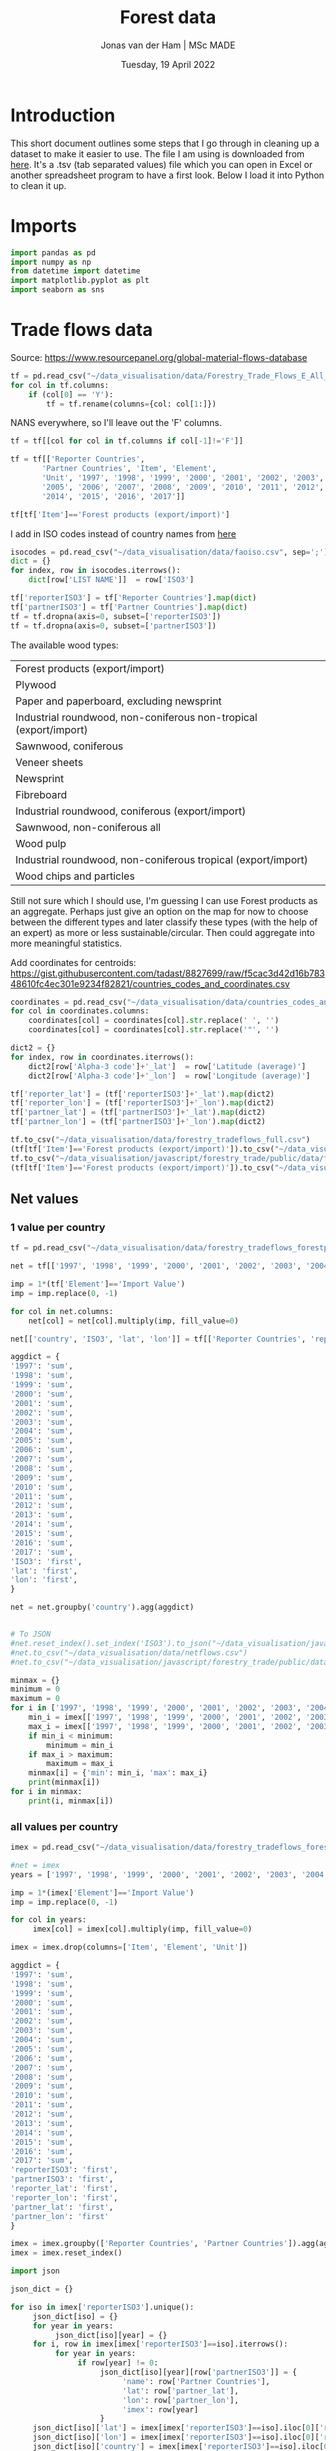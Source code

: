 #+TITLE: Forest data
#+AUTHOR: Jonas van der Ham | MSc MADE
#+EMAIL: Jonasvdham@gmail.com
#+DATE: Tuesday, 19 April 2022
#+STARTUP: showall
#+PROPERTY: header-args :exports both :session forest :cache no
:PROPERTIES:
#+OPTIONS: ^:nil
#+LATEX_COMPILER: xelatex
#+LATEX_CLASS: article
#+LATEX_CLASS_OPTIONS: [logo, color, author]
#+LATEX_HEADER: \insertauthor
#+LATEX_HEADER: \usepackage{minted}
#+LATEX_HEADER: \usepackage[style=ieee, citestyle=numeric-comp, isbn=false]{biblatex}
#+LATEX_HEADER: \addbibresource{~/made/bibliography/references.bib}
#+LATEX_HEADER: \setminted{bgcolor=WhiteSmoke}
#+OPTIONS: toc:nil
:END:

* Introduction

This short document outlines some steps that I go through in cleaning up a
dataset to make it easier to use. The file I am using is downloaded from [[https://ec.europa.eu/eurostat/en/web/products-datasets/-/FOR_REMOV][here]].
It's a .tsv (tab separated values) file which you can open in Excel or another
spreadsheet program to have a first look. Below I load it into Python to clean
it up.


* Imports

#+begin_src python :results none
import pandas as pd
import numpy as np
from datetime import datetime
import matplotlib.pyplot as plt
import seaborn as sns
#+End_src

* Trade flows data

Source: https://www.resourcepanel.org/global-material-flows-database

#+begin_src python
tf = pd.read_csv("~/data_visualisation/data/Forestry_Trade_Flows_E_All_Data.csv", sep=',', encoding='latin-1')
for col in tf.columns:
    if (col[0] == 'Y'):
        tf = tf.rename(columns={col: col[1:]})
#+end_src

NANS everywhere, so I'll leave out the 'F' columns.

#+begin_src python
tf = tf[[col for col in tf.columns if col[-1]!='F']]
#+end_src

#+RESULTS:

#+begin_src python :results none
tf = tf[['Reporter Countries',
       'Partner Countries', 'Item', 'Element',
       'Unit', '1997', '1998', '1999', '2000', '2001', '2002', '2003', '2004',
       '2005', '2006', '2007', '2008', '2009', '2010', '2011', '2012', '2013',
       '2014', '2015', '2016', '2017']]
#+end_src


#+begin_src python :results none
tf[tf['Item']=='Forest products (export/import)']
#+end_src

I add in ISO codes instead of country names from [[https://www.fao.org/nocs/en/][here]]

#+begin_src python :results none
isocodes = pd.read_csv("~/data_visualisation/data/faoiso.csv", sep=';')
dict = {}
for index, row in isocodes.iterrows():
    dict[row['LIST NAME']]  = row['ISO3']
#+end_src

#+begin_src python :results none
tf['reporterISO3'] = tf['Reporter Countries'].map(dict)
tf['partnerISO3'] = tf['Partner Countries'].map(dict)
tf = tf.dropna(axis=0, subset=['reporterISO3'])
tf = tf.dropna(axis=0, subset=['partnerISO3'])
#+end_src

The available wood types:

|-------------------------------------------------------------------|
| Forest products (export/import)                                   |
| Plywood                                                           |
| Paper and paperboard, excluding newsprint                         |
| Industrial roundwood, non-coniferous non-tropical (export/import) |
| Sawnwood, coniferous                                              |
| Veneer sheets                                                     |
| Newsprint                                                         |
| Fibreboard                                                        |
| Industrial roundwood, coniferous (export/import)                  |
| Sawnwood, non-coniferous all                                      |
| Wood pulp                                                         |
| Industrial roundwood, non-coniferous tropical (export/import)     |
| Wood chips and particles                                          |
|-------------------------------------------------------------------|

Still not sure which I should use, I'm guessing I can use Forest products as an
aggregate. Perhaps just give an option on the map for now to choose between the
different types and later classify these types (with the help of an expert) as
more or less sustainable/circular. Then could aggregate into more meaningful
statistics.

Add coordinates for centroids:
https://gist.githubusercontent.com/tadast/8827699/raw/f5cac3d42d16b78348610fc4ec301e9234f82821/countries_codes_and_coordinates.csv


#+begin_src python :results none
coordinates = pd.read_csv("~/data_visualisation/data/countries_codes_and_coordinates.csv")
for col in coordinates.columns:
    coordinates[col] = coordinates[col].str.replace(' ', '')
    coordinates[col] = coordinates[col].str.replace('"', '')

dict2 = {}
for index, row in coordinates.iterrows():
    dict2[row['Alpha-3 code']+'_lat']  = row['Latitude (average)']
    dict2[row['Alpha-3 code']+'_lon']  = row['Longitude (average)']
#+end_src


#+begin_src python :results none
tf['reporter_lat'] = (tf['reporterISO3']+'_lat').map(dict2)
tf['reporter_lon'] = (tf['reporterISO3']+'_lon').map(dict2)
tf['partner_lat'] = (tf['partnerISO3']+'_lat').map(dict2)
tf['partner_lon'] = (tf['partnerISO3']+'_lon').map(dict2)
#+end_src

#+begin_src python :results none
tf.to_csv("~/data_visualisation/data/forestry_tradeflows_full.csv")
(tf[tf['Item']=='Forest products (export/import)']).to_csv("~/data_visualisation/data/forestry_tradeflows_forestproducts.csv")
tf.to_csv("~/data_visualisation/javascript/forestry_trade/public/data/forestry_tradeflows_full.csv")
(tf[tf['Item']=='Forest products (export/import)']).to_csv("~/data_visualisation/javascript/forestry_trade/public/data/forestry_tradeflows_forestproducts.csv")
#+end_src

** Net values

*** 1 value per country
#+begin_src python :results none
tf = pd.read_csv("~/data_visualisation/data/forestry_tradeflows_forestproducts.csv", index_col=0)

net = tf[['1997', '1998', '1999', '2000', '2001', '2002', '2003', '2004', '2005', '2006', '2007', '2008', '2009', '2010', '2011', '2012', '2013', '2014', '2015', '2016', '2017']]

imp = 1*(tf['Element']=='Import Value')
imp = imp.replace(0, -1)

for col in net.columns:
    net[col] = net[col].multiply(imp, fill_value=0)

net[['country', 'ISO3', 'lat', 'lon']] = tf[['Reporter Countries', 'reporterISO3', 'reporter_lat', 'reporter_lon']]

aggdict = {
'1997': 'sum',
'1998': 'sum',
'1999': 'sum',
'2000': 'sum',
'2001': 'sum',
'2002': 'sum',
'2003': 'sum',
'2004': 'sum',
'2005': 'sum',
'2006': 'sum',
'2007': 'sum',
'2008': 'sum',
'2009': 'sum',
'2010': 'sum',
'2011': 'sum',
'2012': 'sum',
'2013': 'sum',
'2014': 'sum',
'2015': 'sum',
'2016': 'sum',
'2017': 'sum',
'ISO3': 'first',
'lat': 'first',
'lon': 'first',
}

net = net.groupby('country').agg(aggdict)


# To JSON
#net.reset_index().set_index('ISO3').to_json("~/data_visualisation/javascript/forestry_trade/public/data/netflows.json", orient='index')
#net.to_csv("~/data_visualisation/data/netflows.csv")
#net.to_csv("~/data_visualisation/javascript/forestry_trade/public/data/netflows.csv")
#+end_src

#+begin_src python :results none
minmax = {}
minimum = 0
maximum = 0
for i in ['1997', '1998', '1999', '2000', '2001', '2002', '2003', '2004', '2005', '2006', '2007', '2008', '2009', '2010', '2011', '2012', '2013', '2014', '2015', '2016', '2017']:
    min_i = imex[['1997', '1998', '1999', '2000', '2001', '2002', '2003', '2004', '2005', '2006', '2007', '2008', '2009', '2010', '2011', '2012', '2013', '2014', '2015', '2016', '2017']][i].min()
    max_i = imex[['1997', '1998', '1999', '2000', '2001', '2002', '2003', '2004', '2005', '2006', '2007', '2008', '2009', '2010', '2011', '2012', '2013', '2014', '2015', '2016', '2017']][i].max()
    if min_i < minimum:
        minimum = min_i
    if max_i > maximum:
        maximum = max_i
    minmax[i] = {'min': min_i, 'max': max_i}
    print(minmax[i])
for i in minmax:
    print(i, minmax[i])
#+end_src

*** all values per country

#+begin_src python :results none
imex = pd.read_csv("~/data_visualisation/data/forestry_tradeflows_forestproducts.csv", index_col=0)

#net = imex
years = ['1997', '1998', '1999', '2000', '2001', '2002', '2003', '2004', '2005', '2006', '2007', '2008', '2009', '2010', '2011', '2012', '2013', '2014', '2015', '2016', '2017']

imp = 1*(imex['Element']=='Import Value')
imp = imp.replace(0, -1)

for col in years:
     imex[col] = imex[col].multiply(imp, fill_value=0)

imex = imex.drop(columns=['Item', 'Element', 'Unit'])

aggdict = {
'1997': 'sum',
'1998': 'sum',
'1999': 'sum',
'2000': 'sum',
'2001': 'sum',
'2002': 'sum',
'2003': 'sum',
'2004': 'sum',
'2005': 'sum',
'2006': 'sum',
'2007': 'sum',
'2008': 'sum',
'2009': 'sum',
'2010': 'sum',
'2011': 'sum',
'2012': 'sum',
'2013': 'sum',
'2014': 'sum',
'2015': 'sum',
'2016': 'sum',
'2017': 'sum',
'reporterISO3': 'first',
'partnerISO3': 'first',
'reporter_lat': 'first',
'reporter_lon': 'first',
'partner_lat': 'first',
'partner_lon': 'first'
}

imex = imex.groupby(['Reporter Countries', 'Partner Countries']).agg(aggdict)
imex = imex.reset_index()
#+end_src



#+begin_src python :results none
import json

json_dict = {}

for iso in imex['reporterISO3'].unique():
     json_dict[iso] = {}
     for year in years:
          json_dict[iso][year] = {}
     for i, row in imex[imex['reporterISO3']==iso].iterrows():
          for year in years:
               if row[year] != 0:
                    json_dict[iso][year][row['partnerISO3']] = {
                         'name': row['Partner Countries'],
                         'lat': row['partner_lat'],
                         'lon': row['partner_lon'],
                         'imex': row[year]
                    }
     json_dict[iso]['lat'] = imex[imex['reporterISO3']==iso].iloc[0]['reporter_lat']
     json_dict[iso]['lon'] = imex[imex['reporterISO3']==iso].iloc[0]['reporter_lon']
     json_dict[iso]['country'] = imex[imex['reporterISO3']==iso].iloc[0]['Reporter Countries']

# json_object = json.dumps(json_dict, indent = 4)
# with open("/home/jonas/data_visualisation/data/imexflows.json", "w") as outfile:
#     outfile.write(json_object)

#imex.to_json("~/data_visualisation/javascript/forestry_trade/public/data/imexflows.json", orient='index')
#imex.to_csv("~/data_visualisation/data/imexflows.csv")
#imex.to_csv("~/data_visualisation/javascript/forestry_trade/public/data/imexflows.csv")
#+end_src

In the end I only use top 10 for each country for visibility
#+begin_src python :results none
new_dict = {}
for country, value in json_dict.items():
    new_dict[country] = {}
    new_dict[country]['lat'] = json_dict[country]['lat']
    new_dict[country]['lon'] = json_dict[country]['lon']
    new_dict[country]['country'] = json_dict[country]['country']
    for year, partners in value.items():
        if year in json_dict[country].keys() and year.isnumeric():
            new_dict[country][year] = {}
            partnerlist=[partner for partner in (json_dict[country][year]).items()]
            maxlist = sorted(partnerlist[1:], key=lambda x: x[1]['imex'], reverse=True)[:5]
            for combination in maxlist:
                if combination[1] != []:
                    new_dict[country][year][combination[0]] = combination[1]
                else:
                    print(1)

new_json_object = json.dumps(new_dict, indent = 4)
with open("/home/jonas/data_visualisation/data/imexflows_top10.json", "w") as outfile:
    outfile.write(new_json_object)
with open("/home/jonas/data_visualisation/javascript/forestry_trade/public/data/imexflows_top10.json", "w") as outfile:
    outfile.write(new_json_object)
#+end_src


* Forest dataset

Again, the source: https://ec.europa.eu/eurostat/en/web/products-datasets/-/FOR_REMOV
I download the file and load it into Python (specifying '\t' as the separator
since it uses tabs. For csv you would use sep=',')

#+begin_src python
df = pd.read_csv("~/data_visualisation/data/for_remov.tsv", sep='\t')
df
#+end_src

#+RESULTS:
#+begin_example
     treespec,prod_wd,unit,bark,geo\time      2020       2019       2018       2017   ...   1992  1991  1990  1989  1988
0                CONIF,RW,THS_M3,OVBK,AT  15619.84   17893.93   17963.23   16346.24   ...      :     :     :     :     :
1                CONIF,RW,THS_M3,OVBK,BE         :          :          :          :   ...      :     :     :     :     :
2                CONIF,RW,THS_M3,OVBK,BG   3119.76    3388.24    4233.26    3297.95   ...      :     :     :     :     :
3                CONIF,RW,THS_M3,OVBK,CH   3578.45    3327.63    3854.32    3225.91   ...      :     :     :     :     :
4                CONIF,RW,THS_M3,OVBK,CY         :          :          :          :   ...      :     :     :     :     :
...                                  ...        ...        ...        ...        ...  ...     ...   ...   ...   ...   ...
1183       TOTAL,RW_IN_PW,THS_M3,UNBK,RO   1386.11    1072.06    1089.76     968.55   ...   2540     :     :     :     :
1184       TOTAL,RW_IN_PW,THS_M3,UNBK,SE    31500 p     31300      30812      30400   ...  24500     :     :     :     :
1185       TOTAL,RW_IN_PW,THS_M3,UNBK,SI    796.13     961.49    1003.24     907.94   ...    195     :     :     :     :
1186       TOTAL,RW_IN_PW,THS_M3,UNBK,SK   2984.49    3351.12    3676.63     3634.2   ...   1817     :     :     :     :
1187       TOTAL,RW_IN_PW,THS_M3,UNBK,UK         :    1794.97    1735.13    1596.12   ...   2425     :     :     :     :

[1188 rows x 34 columns]
#+end_example


#+begin_example
     treespec,prod_wd,unit,bark,geo\time      2020       2019       2018       2017   ...   1992  1991  1990  1989  1988
0                CONIF,RW,THS_M3,OVBK,AT  15619.84   17893.93   17963.23   16346.24   ...      :     :     :     :     :
1                CONIF,RW,THS_M3,OVBK,BE         :          :          :          :   ...      :     :     :     :     :
2                CONIF,RW,THS_M3,OVBK,BG   3119.76    3388.24    4233.26    3297.95   ...      :     :     :     :     :
3                CONIF,RW,THS_M3,OVBK,CH   3578.45    3327.63    3854.32    3225.91   ...      :     :     :     :     :
4                CONIF,RW,THS_M3,OVBK,CY         :          :          :          :   ...      :     :     :     :     :
...                                  ...        ...        ...        ...        ...  ...     ...   ...   ...   ...   ...
1183       TOTAL,RW_IN_PW,THS_M3,UNBK,RO   1386.11    1072.06    1089.76     968.55   ...   2540     :     :     :     :
1184       TOTAL,RW_IN_PW,THS_M3,UNBK,SE    31500 p     31300      30812      30400   ...  24500     :     :     :     :
1185       TOTAL,RW_IN_PW,THS_M3,UNBK,SI    796.13     961.49    1003.24     907.94   ...    195     :     :     :     :
1186       TOTAL,RW_IN_PW,THS_M3,UNBK,SK   2984.49    3351.12    3676.63     3634.2   ...   1817     :     :     :     :
1187       TOTAL,RW_IN_PW,THS_M3,UNBK,UK         :    1794.97    1735.13    1596.12   ...   2425     :     :     :     :

[1188 rows x 34 columns]
#+end_example

We are left with a table of 1188 rows by 34 columns, but the first thing I
notice is that the first column contains multiple fields, i.e. it's not split
correctly.

Printing only the fist column I see that it includes multiple variables which
are separated by comma, while the other columns were separated by tab.

#+begin_src python
df.columns[0]
#+end_src

#+RESULTS:
: treespec,prod_wd,unit,bark,geo\time


: treespec,prod_wd,unit,bark,geo\time

I can show the first column as follows:

#+begin_src python
df.iloc[:,0]
#+end_src

#+RESULTS:
#+begin_example
0             CONIF,RW,THS_M3,OVBK,AT
1             CONIF,RW,THS_M3,OVBK,BE
2             CONIF,RW,THS_M3,OVBK,BG
3             CONIF,RW,THS_M3,OVBK,CH
4             CONIF,RW,THS_M3,OVBK,CY
                    ...
1183    TOTAL,RW_IN_PW,THS_M3,UNBK,RO
1184    TOTAL,RW_IN_PW,THS_M3,UNBK,SE
1185    TOTAL,RW_IN_PW,THS_M3,UNBK,SI
1186    TOTAL,RW_IN_PW,THS_M3,UNBK,SK
1187    TOTAL,RW_IN_PW,THS_M3,UNBK,UK
Name: treespec,prod_wd,unit,bark,geo\time, Length: 1188, dtype: object
#+end_example

Which I will now split by the ',' character to turn it into separate columns.


#+begin_src python
df.iloc[:,0].str.split(',', expand=True)
#+end_src

#+RESULTS:
#+begin_example
          0         1       2     3   4
0     CONIF        RW  THS_M3  OVBK  AT
1     CONIF        RW  THS_M3  OVBK  BE
2     CONIF        RW  THS_M3  OVBK  BG
3     CONIF        RW  THS_M3  OVBK  CH
4     CONIF        RW  THS_M3  OVBK  CY
...     ...       ...     ...   ...  ..
1183  TOTAL  RW_IN_PW  THS_M3  UNBK  RO
1184  TOTAL  RW_IN_PW  THS_M3  UNBK  SE
1185  TOTAL  RW_IN_PW  THS_M3  UNBK  SI
1186  TOTAL  RW_IN_PW  THS_M3  UNBK  SK
1187  TOTAL  RW_IN_PW  THS_M3  UNBK  UK

[1188 rows x 5 columns]
#+end_example


#+begin_example
          0         1       2     3   4
0     CONIF        RW  THS_M3  OVBK  AT
1     CONIF        RW  THS_M3  OVBK  BE
2     CONIF        RW  THS_M3  OVBK  BG
3     CONIF        RW  THS_M3  OVBK  CH
4     CONIF        RW  THS_M3  OVBK  CY
...     ...       ...     ...   ...  ..
1183  TOTAL  RW_IN_PW  THS_M3  UNBK  RO
1184  TOTAL  RW_IN_PW  THS_M3  UNBK  SE
1185  TOTAL  RW_IN_PW  THS_M3  UNBK  SI
1186  TOTAL  RW_IN_PW  THS_M3  UNBK  SK
1187  TOTAL  RW_IN_PW  THS_M3  UNBK  UK

[1188 rows x 5 columns]
#+end_example

The column names of this new dataframe I can take from the original column of
the old dataframe:

#+begin_src python
df.columns[0].split(',')
#+end_src

#+RESULTS:
| treespec | prod_wd | unit | bark | geo\time |


| treespec | prod_wd | unit | bark | geo\time |

Together, I put these into a new DataFrame (df2)

#+begin_src python
df2 = df.iloc[:,0].str.split(',', expand=True)
df2.columns = df.columns[0].split(',')
df2
#+end_src

#+RESULTS:
#+begin_example
     treespec   prod_wd    unit  bark geo\time
0       CONIF        RW  THS_M3  OVBK       AT
1       CONIF        RW  THS_M3  OVBK       BE
2       CONIF        RW  THS_M3  OVBK       BG
3       CONIF        RW  THS_M3  OVBK       CH
4       CONIF        RW  THS_M3  OVBK       CY
...       ...       ...     ...   ...      ...
1183    TOTAL  RW_IN_PW  THS_M3  UNBK       RO
1184    TOTAL  RW_IN_PW  THS_M3  UNBK       SE
1185    TOTAL  RW_IN_PW  THS_M3  UNBK       SI
1186    TOTAL  RW_IN_PW  THS_M3  UNBK       SK
1187    TOTAL  RW_IN_PW  THS_M3  UNBK       UK

[1188 rows x 5 columns]
#+end_example


#+begin_example
     treespec   prod_wd    unit  bark geo\time
0       CONIF        RW  THS_M3  OVBK       AT
1       CONIF        RW  THS_M3  OVBK       BE
2       CONIF        RW  THS_M3  OVBK       BG
3       CONIF        RW  THS_M3  OVBK       CH
4       CONIF        RW  THS_M3  OVBK       CY
...       ...       ...     ...   ...      ...
1183    TOTAL  RW_IN_PW  THS_M3  UNBK       RO
1184    TOTAL  RW_IN_PW  THS_M3  UNBK       SE
1185    TOTAL  RW_IN_PW  THS_M3  UNBK       SI
1186    TOTAL  RW_IN_PW  THS_M3  UNBK       SK
1187    TOTAL  RW_IN_PW  THS_M3  UNBK       UK

[1188 rows x 5 columns]
#+end_example

Now I can append the two dataframes (df1, df2) together to get a full dataframe
of all data that I want.

#+begin_src python
df[df2.columns]=df2
df = df.iloc[:,1:]
#+end_src

#+RESULTS:

The last column 'geo\time' has a slash in it which I dont like.

#+begin_src python
df = df.rename(columns={'geo\\time': 'location'})
#+end_src

#+RESULTS:

One good thing to check is how many rows I have for each country:

#+begin_src python
df['location'].value_counts()
#+end_src

#+begin_example
AT           36
BE           36
UK           36
SK           36
SI           36
SE           36
RO           36
PT           36
PL           36
NO           36
NL           36
MT           36
LV           36
LU           36
LT           36
LI           36
IT           36
IS           36
IE           36
BG           36
CH           36
CY           36
CZ           36
DE           36
DK           36
EE           36
EL           36
ES           36
FI           36
FR           36
HR           36
HU           36
EU27_2020    18
EU28         18
Name: location, dtype: int64
#+end_example

Each country has multiple entries, let's look at what these entries represent
by looking at all entries for one specific country:

#+begin_src python
df[df['location']=='NL']
#+end_src


#+begin_example
         2020      2019      2018      2017      2016     2015   ... 1988  treespec   prod_wd    unit  bark location
23    1021.54   1073.72   1063.97   1120.54     834.6      820   ...    :     CONIF        RW  THS_M3  OVBK       NL
57    863.42 e    905.3    901.91       957    703.22      690   ...    :     CONIF        RW  THS_M3  UNBK       NL
89      473.9     481.1       486       458       159      159   ...    :     CONIF     RW_FW  THS_M3  OVBK       NL
123   417.02 e    423.3       434       420       140      140   ...    :     CONIF     RW_FW  THS_M3  UNBK       NL
155    547.64    592.62    577.97    662.54     675.6      661   ...    :     CONIF     RW_IN  THS_M3  OVBK       NL
189     446.4       482    467.91    536.56    563.22      550   ...    :     CONIF     RW_IN  THS_M3  UNBK       NL
221    191.42    214.93    224.91    276.58     369.4    362.1   ...    :     CONIF  RW_IN_LG  THS_M3  OVBK       NL
255    154.4 e      174    181.52    223.35    299.53    292.8   ...    :     CONIF  RW_IN_LG  THS_M3  UNBK       NL
287     43.04     47.92      19.7     17.36       9.7       10   ...    :     CONIF   RW_IN_O  THS_M3  OVBK       NL
321     36.6 e       41     16.28     14.44      8.09      8.4   ...    :     CONIF   RW_IN_O  THS_M3  UNBK       NL
353    313.18    329.78    333.36     368.6     296.5    288.9   ...    :     CONIF  RW_IN_PW  THS_M3  OVBK       NL
387    255.4 e      267    270.11    298.77     255.6    248.8   ...    :     CONIF  RW_IN_PW  THS_M3  UNBK       NL
419    2396.5   2464.91   2526.38    2442.5      1792   1776.9   ...    :    NCONIF        RW  THS_M3  OVBK       NL
453   2102.5 e   2162.4   2242.49      2194   1568.25   1555.7   ...    :    NCONIF        RW  THS_M3  UNBK       NL
485    2143.7    2161.8      2178      2112      1429     1429   ...    :    NCONIF     RW_FW  THS_M3  OVBK       NL
519   1886.5 e   1902.4      1944      1912      1257     1257   ...    :    NCONIF     RW_FW  THS_M3  UNBK       NL
551     252.8    303.11    348.38     330.5       363    347.9   ...    :    NCONIF     RW_IN  THS_M3  OVBK       NL
585       216       260    298.49    282.33    311.25    298.7   ...    :    NCONIF     RW_IN  THS_M3  UNBK       NL
617      70.2     83.69    120.85    106.59     108.6    108.2   ...    :    NCONIF  RW_IN_LG  THS_M3  OVBK       NL
651     60.1 e       72    103.87     91.59     92.53     92.9   ...    :    NCONIF  RW_IN_LG  THS_M3  UNBK       NL
683     11.12     13.54      7.63      7.72       5.1      5.3   ...    :    NCONIF   RW_IN_O  THS_M3  OVBK       NL
717      9.3 e       11      6.51      5.56      4.61      4.6   ...    :    NCONIF   RW_IN_O  THS_M3  UNBK       NL
749    171.47    205.88    219.89    216.19     249.3    234.4   ...    :    NCONIF  RW_IN_PW  THS_M3  OVBK       NL
783    146.6 e      177    188.12    185.18     214.1    201.2   ...    :    NCONIF  RW_IN_PW  THS_M3  UNBK       NL
815   3418.03   3540.34   3590.35   3563.04   3733.38   2596.9   ...    :     TOTAL        RW  THS_M3  OVBK       NL
849   2965.92    3067.7   3144.41   3150.89      3253   2245.7   ...    :     TOTAL        RW  THS_M3  UNBK       NL
881    2617.6    2642.9      2664      2570   2577.12     1588   ...    :     TOTAL     RW_FW  THS_M3  OVBK       NL
915   2303.52    2325.7      2378      2332      2301     1397   ...    :     TOTAL     RW_FW  THS_M3  UNBK       NL
947    800.43    897.44    926.35    993.04   1156.26   1008.9   ...    :     TOTAL     RW_IN  THS_M3  OVBK       NL
981     662.4       742    766.41    818.89       952    848.7   ...    :     TOTAL     RW_IN  THS_M3  UNBK       NL
1013   261.62    298.61    345.76    383.16    471.64    470.3   ...    :     TOTAL  RW_IN_LG  THS_M3  OVBK       NL
1047    214.5       246    285.39    314.93       386    385.7   ...    :     TOTAL  RW_IN_LG  THS_M3  UNBK       NL
1079    54.17     61.46     27.34     25.08     24.91     15.3   ...    :     TOTAL   RW_IN_O  THS_M3  OVBK       NL
1113     45.9        52     22.79        20        21       13   ...    :     TOTAL   RW_IN_O  THS_M3  UNBK       NL
1145   484.65    537.37    553.25    584.79    659.71    523.3   ...    :     TOTAL  RW_IN_PW  THS_M3  OVBK       NL
1179      402       444    458.23    483.96       545      450   ...    :     TOTAL  RW_IN_PW  THS_M3  UNBK       NL

[36 rows x 38 columns]
#+end_example

The different rows represent changes in the columns treespec, prod_wd, bark.
I will have to look on the website to find what these columns represent. Later
I might be able to aggregate all rows into 1 row per country.

UNBK underbark
OVBK overbark

|----------+-------------------------------|
| RW       | Roundwood (wood in the rough) |
| RW_FW    | Fuelwood (including charcoal) |
| RW_IN    | Industrial roundwood          |
| RW_IN_LG | Sawlogs & Veneerlogs          |
| RW_IN_O  | Pulpwood, round and split     |
| RW_IN_PW | Other industrial roundwood    |
|----------+-------------------------------|

#+begin_src python :results show
fig = plt.figure()
ax = fig.add_axes([0,0,1,1])
ax.bar(df.columns[:-5], np.array(df.replace(': ', '0').iloc[815,:-5]))
plt.show()
#+end_src

#+RESULTS:
: None


* FAOstat data

#+begin_src python :results none
trade = pd.read_csv("~/data_visualisation/data/Forestry_E_All_Data_NOFLAG.csv", encoding='latin-1')
for col in trade.columns:
    if col[0] == 'Y':
        trade = trade.rename(columns={col: col[1:]})
#+end_src


#+begin_src python :results none
imex = trade[trade['Item']=='Forest products (export/import)'][['Area', 'Item', 'Element',
       'Unit', '1961', '1962', '1963', '1964', '1965', '1966', '1967', '1968',
       '1969', '1970', '1971', '1972', '1973', '1974', '1975', '1976', '1977',
       '1978', '1979', '1980', '1981', '1982', '1983', '1984', '1985', '1986',
       '1987', '1988', '1989', '1990', '1991', '1992', '1993', '1994', '1995',
       '1996', '1997', '1998', '1999', '2000', '2001', '2002', '2003', '2004',
       '2005', '2006', '2007', '2008', '2009', '2010', '2011', '2012', '2013',
       '2014', '2015', '2016', '2017', '2018', '2019', '2020']]
#+end_src


I add in ISO codes instead of country names from [[https://www.fao.org/nocs/en/][here]]

#+begin_src python :results none
isocodes = pd.read_csv("~/data_visualisation/data/faoiso.csv", sep=';')
dict = {}
for index, row in isocodes.iterrows():
    dict[row['LIST NAME']]  = row['ISO3']
#+end_src

#+begin_src python :results none
imex['ISO3'] = imex['Area'].map(dict)
imex = imex.dropna(axis=0, subset=['ISO3'])
#+end_src

#+begin_src python :results none
imex.groupby('Area')['Item'].count()
#+end_src

Now we have 2 values per country: 1 export, 1 import

#+begin_src python :results none
imex[imex['Element']=='Import Value'].to_csv("~/data_visualisation/data/imports.csv")
imex[imex['Element']=='Export Value'].to_csv("~/data_visualisation/data/exports.csv")
#+end_src

* Javascript

- time aspect, animate? timeline?
- information is beautiful
  get inspired now


** TODO MyMap

- Add default values for 'min' / 'max' to interpolate between.
  Recalculate when data is chosen.

* Ideas
For both these ideas it might be an idea to think of net im/export
** Animation
- Per country how imports to that country have changed over the years
(i.e. lines change in thickness over the years)
** Interactive
- clickable countries to show in/export to that country over the years
** Net animation
- animation of changing net values over the years per country
** Trade flows
1 country in and out
different colour for import/export - thickness for magnitude


** Data
- [[https://www.fao.org/forestry/statistics/84922/en/][FAOStat forestry trade]]
-
** Visualisations
*** Using
- connection map
  https://d3-graph-gallery.com/graph/connectionmap_basic.html


*** Inspo
- [[https://observablehq.com/@joewdavies/mapping-with-pie-charts-most-common-causes-of-death-in-europ][Map with pie charts per country]]
- Voronoi airports
  https://bl.ocks.org/mbostock/7608400
  https://observablehq.com/@d3/u-s-airports-voronoi
- flight paths edge bundling
  https://bl.ocks.org/sjengle/2e58e83685f6d854aa40c7bc546aeb24
- using d3js to create beautiful webmaps

** 2-5-22

*** Presentation
- Programming: Uses and Annoyances
You can do a lot of great things with programming but it can also make your
life quite a lot harder. Steep learning curve at the beginning can be very
daunting. How to tackle this? It takes some excitement, years of practice and
perseverance.
+ Making your life easier
Get to know your tools and the tools that are out there. If you are pursuing
this, you will be spending a lot of time behind the computer, so best to make
your time effective.
- bla

- Getting back to visualising: Final touches
- JavaScript: Case Study
  + Web programming: HTML, CSS, JavaScript
  + VUE JavaScript framework
  + Interactive nature


*** TODO
- background darker
- flip color pallette
- make top 10 range
- highlight imex partners
- LEGEND
- mix max stay the same
